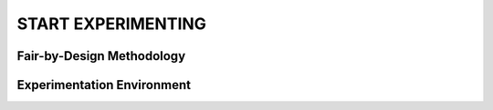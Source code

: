 START EXPERIMENTING
########

Fair-by-Design Methodology
*************************************************

.. raw:: html

   <div style="text-align: center;">
       <img src="img/fair-by-design.png" alt="AEQUITAS Fair-by-Design Methodology: click on one block" usemap="#fair_by_design_map" width="600">
       <map name="fair_by_design_map" id="fair_by_design_map">
           <area shape="rect" coords="10,10,200,50" href="scoping.html" alt="Scoping Phase" title="Scoping Phase">
           <area shape="rect" coords="210,10,400,50" href="risk_analysis.html" alt="Risk Analysis Phase" title="Risk Analysis Phase">
           <area shape="rect" coords="410,10,600,50" href="development.html" alt="Development Phase" title="Development Phase">
           <area shape="rect" coords="610,10,800,50" href="evaluation.html" alt="Evaluation Phase" title="Evaluation Phase">
           <area shape="rect" coords="810,10,1000,50" href="deployment_monitoring.html" alt="Deployment & Monitoring" title="Deployment & Monitoring">
           <area shape="rect" coords="1010,10,1200,50" href="re_evaluation.html" alt="Re-Evaluation Phase" title="Re-Evaluation Phase">
       </map>
   </div>


Experimentation Environment
*************************************************

.. raw:: html

   <div style="text-align: center;">
       <img src="img/fair-by-design.png" alt="AEQUITAS Fair-by-Design Methodology" width="600">
   </div>
